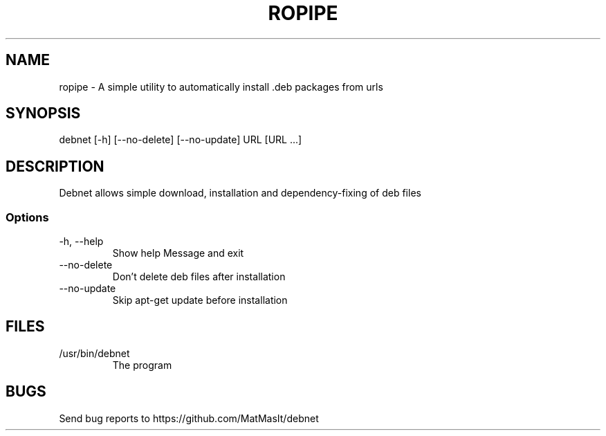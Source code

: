 .TH ROPIPE 1 "24 October 2021"
.SH NAME
ropipe - A simple utility to automatically install .deb packages from urls
.SH SYNOPSIS
debnet [-h] [--no-delete] [--no-update] URL [URL ...]
.SH DESCRIPTION
Debnet allows simple download, installation and dependency-fixing of deb files
.SS Options
.TP
-h, --help
Show help Message and exit
.TP
--no-delete
Don't delete deb files after installation
.TP
--no-update
Skip apt-get update before installation
.SH FILES
.TP
/usr/bin/debnet
The program
.SH BUGS
Send bug reports to https://github.com/MatMasIt/debnet
